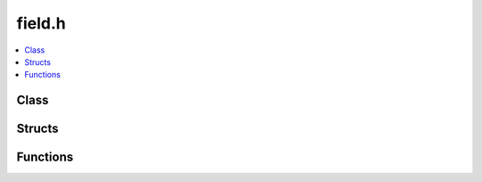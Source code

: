field.h
=======

.. contents::
   :local:

Class
-----

.. doxygenclass:: ouster::Field
   :project: cpp_api
   :members:

.. doxygenclass:: ouster::FieldView
   :project: cpp_api
   :members:

Structs
-------

.. doxygenstruct:: ouster::FieldDescriptor
   :project: cpp_api
   :members:

Functions
----------

.. doxygenfunction:: ouster::destagger
   :project: cpp_api

.. doxygenfunction:: ouster::uint_view
   :project: cpp_api